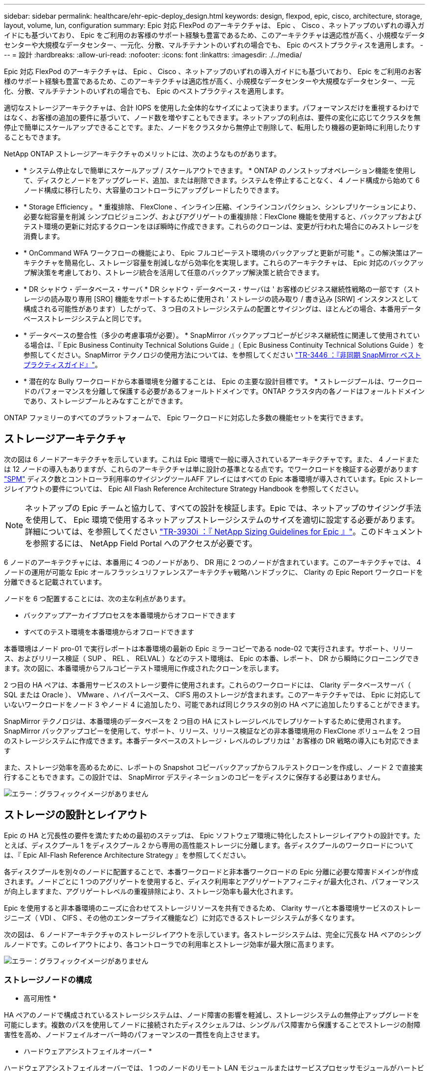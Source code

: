 ---
sidebar: sidebar 
permalink: healthcare/ehr-epic-deploy_design.html 
keywords: design, flexpod, epic, cisco, architecture, storage, layout, volume, lun, configuration 
summary: Epic 対応 FlexPod のアーキテクチャは、 Epic 、 Cisco 、ネットアップのいずれの導入ガイドにも基づいており、 Epic をご利用のお客様のサポート経験も豊富であるため、このアーキテクチャは適応性が高く、小規模なデータセンターや大規模なデータセンター、一元化、分散、マルチテナントのいずれの場合でも、 Epic のベストプラクティスを適用します。 
---
= 設計
:hardbreaks:
:allow-uri-read: 
:nofooter: 
:icons: font
:linkattrs: 
:imagesdir: ./../media/


Epic 対応 FlexPod のアーキテクチャは、 Epic 、 Cisco 、ネットアップのいずれの導入ガイドにも基づいており、 Epic をご利用のお客様のサポート経験も豊富であるため、このアーキテクチャは適応性が高く、小規模なデータセンターや大規模なデータセンター、一元化、分散、マルチテナントのいずれの場合でも、 Epic のベストプラクティスを適用します。

適切なストレージアーキテクチャは、合計 IOPS を使用した全体的なサイズによって決まります。パフォーマンスだけを重視するわけではなく、お客様の追加の要件に基づいて、ノード数を増やすこともできます。ネットアップの利点は、要件の変化に応じてクラスタを無停止で簡単にスケールアップできることです。また、ノードをクラスタから無停止で削除して、転用したり機器の更新時に利用したりすることもできます。

NetApp ONTAP ストレージアーキテクチャのメリットには、次のようなものがあります。

* * システム停止なしで簡単にスケールアップ / スケールアウトできます。 * ONTAP のノンストップオペレーション機能を使用して、ディスクとノードをアップグレード、追加、または削除できます。システムを停止することなく、 4 ノード構成から始めて 6 ノード構成に移行したり、大容量のコントローラにアップグレードしたりできます。
* * Storage Efficiency 。 * 重複排除、 FlexClone 、インライン圧縮、インラインコンパクション、シンレプリケーションにより、必要な総容量を削減 シンプロビジョニング、およびアグリゲートの重複排除：FlexClone 機能を使用すると、バックアップおよびテスト環境の更新に対応するクローンをほぼ瞬時に作成できます。これらのクローンは、変更が行われた場合にのみストレージを消費します。
* * OnCommand WFA ワークフローの機能により、 Epic フルコピーテスト環境のバックアップと更新が可能 * 。この解決策はアーキテクチャを簡易化し、ストレージ容量を削減しながら効率化を実現します。これらのアーキテクチャは、 Epic 対応のバックアップ解決策を考慮しており、ストレージ統合を活用して任意のバックアップ解決策と統合できます。
* * DR シャドウ・データベース・サーバ * DR シャドウ・データベース・サーバは ' お客様のビジネス継続性戦略の一部です（ストレージの読み取り専用 [SRO] 機能をサポートするために使用され ' ストレージの読み取り / 書き込み [SRW] インスタンスとして構成される可能性があります）したがって、 3 つ目のストレージシステムの配置とサイジングは、ほとんどの場合、本番用データベースストレージシステムと同じです。
* * データベースの整合性（多少の考慮事項が必要）。 * SnapMirror バックアップコピーがビジネス継続性に関連して使用されている場合は、『 Epic Business Continuity Technical Solutions Guide 』（ Epic Business Continuity Technical Solutions Guide ）を参照してください。SnapMirror テクノロジの使用方法については、を参照してください http://media.netapp.com/documents/tr-3446.pdf["TR-3446 ：『非同期 SnapMirror ベストプラクティスガイド』"^]。
* * 潜在的な Bully ワークロードから本番環境を分離することは、 Epic の主要な設計目標です。 * ストレージプールは、ワークロードのパフォーマンスを分離して保護する必要があるフォールトドメインです。ONTAP クラスタ内の各ノードはフォールトドメインであり、ストレージプールとみなすことができます。


ONTAP ファミリーのすべてのプラットフォームで、 Epic ワークロードに対応した多数の機能セットを実行できます。



== ストレージアーキテクチャ

次の図は 6 ノードアーキテクチャを示しています。これは Epic 環境で一般に導入されているアーキテクチャです。また、 4 ノードまたは 12 ノードの導入もありますが、これらのアーキテクチャは単に設計の基準となる点です。でワークロードを検証する必要があります https://spm.netapp.com["SPM"^] ディスク数とコントローラ利用率のサイジングツールAFF アレイにはすべての Epic 本番環境が導入されています。Epic ストレージレイアウトの要件については、 Epic All Flash Reference Architecture Strategy Handbook を参照してください。


NOTE: ネットアップの Epic チームと協力して、すべての設計を検証します。Epic では、ネットアップのサイジング手法を使用して、 Epic 環境で使用するネットアップストレージシステムのサイズを適切に設定する必要があります。詳細については、を参照してください https://fieldportal.netapp.com/content/192412["TR-3930i ：『 NetApp Sizing Guidelines for Epic 』"^]。このドキュメントを参照するには、 NetApp Field Portal へのアクセスが必要です。

6 ノードのアーキテクチャには、本番用に 4 つのノードがあり、 DR 用に 2 つのノードが含まれています。このアーキテクチャでは、 4 ノードの運用が可能な Epic オールフラッシュリファレンスアーキテクチャ戦略ハンドブックに、 Clarity の Epic Report ワークロードを分離できると記載されています。

ノードを 6 つ配置することには、次の主な利点があります。

* バックアップアーカイブプロセスを本番環境からオフロードできます
* すべてのテスト環境を本番環境からオフロードできます


本番環境はノード pro-01 で実行レポートは本番環境の最新の Epic ミラーコピーである node-02 で実行されます。サポート、リリース、およびリリース検証（ SUP 、 REL 、 RELVAL ）などのテスト環境は、 Epic の本番、レポート、 DR から瞬時にクローニングできます。次の図に、本番環境からフルコピーテスト環境用に作成されたクローンを示します。

2 つ目の HA ペアは、本番用サービスのストレージ要件に使用されます。これらのワークロードには、 Clarity データベースサーバ（ SQL または Oracle ）、 VMware 、ハイパースペース、 CIFS 用のストレージが含まれます。このアーキテクチャでは、 Epic に対応していないワークロードをノード 3 やノード 4 に追加したり、可能であれば同じクラスタの別の HA ペアに追加したりすることができます。

SnapMirror テクノロジは、本番環境のデータベースを 2 つ目の HA にストレージレベルでレプリケートするために使用されます。SnapMirror バックアップコピーを使用して、サポート、リリース、リリース検証などの非本番環境用の FlexClone ボリュームを 2 つ目のストレージシステムに作成できます。本番データベースのストレージ・レベルのレプリカは ' お客様の DR 戦略の導入にも対応できます

また、ストレージ効率を高めるために、レポートの Snapshot コピーバックアップからフルテストクローンを作成し、ノード 2 で直接実行することもできます。この設計では、 SnapMirror デスティネーションのコピーをディスクに保存する必要はありません。

image:ehr-epic-deploy_image7.png["エラー：グラフィックイメージがありません"]



== ストレージの設計とレイアウト

Epic の HA と冗長性の要件を満たすための最初のステップは、 Epic ソフトウェア環境に特化したストレージレイアウトの設計です。たとえば、ディスクプール 1 をディスクプール 2 から専用の高性能ストレージに分離します。各ディスクプールのワークロードについては、『 Epic All-Flash Reference Architecture Strategy 』を参照してください。

各ディスクプールを別々のノードに配置することで、本番ワークロードと非本番ワークロードの Epic 分離に必要な障害ドメインが作成されます。ノードごとに 1 つのアグリゲートを使用すると、ディスク利用率とアグリゲートアフィニティが最大化され、パフォーマンスが向上しますまた、アグリゲートレベルの重複排除により、ストレージ効率も最大化されます。

Epic を使用すると非本番環境のニーズに合わせてストレージリソースを共有できるため、 Clarity サーバと本番環境サービスのストレージニーズ（ VDI 、 CIFS 、その他のエンタープライズ機能など）に対応できるストレージシステムが多くなります。

次の図は、 6 ノードアーキテクチャのストレージレイアウトを示しています。各ストレージシステムは、完全に冗長な HA ペアのシングルノードです。このレイアウトにより、各コントローラでの利用率とストレージ効率が最大限に高まります。

image:ehr-epic-deploy_image8.png["エラー：グラフィックイメージがありません"]



=== ストレージノードの構成

* 高可用性 *

HA ペアのノードで構成されているストレージシステムは、ノード障害の影響を軽減し、ストレージシステムの無停止アップグレードを可能にします。複数のパスを使用してノードに接続されたディスクシェルフは、シングルパス障害から保護することでストレージの耐障害性を高め、ノードフェイルオーバー時のパフォーマンスの一貫性を向上させます。

* ハードウェアアシストフェイルオーバー *

ハードウェアアシストフェイルオーバーでは、 1 つのノードのリモート LAN モジュールまたはサービスプロセッサモジュールがハートビートタイムアウトトリガーよりも早くノード障害をパートナーに通知できるようにすることで、ストレージノードのフェイルオーバー時間を最小限に抑えます。これにより、フェイルオーバー前の経過時間を短縮できます。ストレージが仮想化されている場合、フェイルオーバー中にコントローラの ID を移動する必要がないため、フェイルオーバーにかかる時間が短縮されます。ソフトウェアディスクの所有権のみが変更されます。

* ネットアップのサポートツールとサービス *

ネットアップでは、包括的なサポートツールとサービスを提供しています。ネットアップストレージシステムでは、ハードウェア障害やシステムの構成ミスが発生した場合にホームコールを行うために、 NetApp AutoSupport ツールを有効にして設定する必要があります。ミッションクリティカルな環境については、ネットアップでは SupportEdge Premium パッケージも推奨しています。このパッケージを使用すると、運用に関する専門知識の習得、サポート時間の延長、パーツ交換の所要時間の短縮を実現できます。

* AFF A300 および AFF A700 コントローラでオールフラッシュに最適化されたパーソナリティ *

AFF 解決策が正しく機能するには、完全にフラッシュで最適化された FAS80x0 システムの HA ペアの両方のノードで、環境変数「 bootarg.init.flash_optimized` 」を「 true 」に設定する必要があります。オールフラッシュで最適化されたプラットフォームでは、 SSD のみがサポートされます。



=== ボリューム構成

* Snapshot コピー *

本番環境のデータベースにストレージを提供するボリュームに対しては、夜間ボリュームレベルの Snapshot スケジュールを設定する必要があります。ボリュームレベルの Snapshot コピーは、開発、テスト、ステージングなどの非本番環境で使用する本番環境データベースのクローニングのソースとしても使用できます。ネットアップでは、 Epic を使用した OnCommand WFA ワークフローを開発し、本番環境のデータベースのバックアップやテスト環境の更新を自動化しています。これらのワークフローは、アプリケーションと整合性のある Snapshot コピー用にデータベースをフリーズして解凍します。本番環境のバックアップコピーは、サーバのサポート、リリース、およびリリースの検証をテストするために自動的に提示されます。これらのワークフローは、バックアップのストリーミングと整合性チェックにも使用できます。

スナップショットコピーを使用して、 Epic の本番データベースの復元操作をサポートできます。

SnapMirror を使用すると、本番環境とは別のストレージシステムに Snapshot コピーを保持できます。

SAN ボリュームの場合は、各ボリュームでデフォルトの Snapshot ポリシーを無効にします。作成される Snapshot コピーは、通常、バックアップアプリケーションまたは OnCommand の WFA ワークフローによって管理されます。ディスク利用率を最大限に高めるために、すべての効率化設定を有効にすることを推奨します。

* ボリュームアフィニティ *

ONTAP は、同時処理をサポートするために、起動時に使用可能なハードウェアを評価し、アグリゲートとボリュームをアフィニティと呼ばれる別のクラスに分割します。一般に、アフィニティに属するボリュームは、他のアフィニティにあるボリュームと並行して処理できます。対照的に、同じアフィニティ内にある 2 つのボリュームでは、ノードの CPU でスケジューリング時間（シリアル処理）を待つ必要があります。

AFF A300 および AFF A700 には、アグリゲートアフィニティが 1 つと、ノードごとにボリュームアフィニティが 4 つあります。ノードの利用率を最大限にし、ボリュームアフィニティを使用するには、ストレージレイアウトをノードごとに 1 つのアグリゲートにし、ノードごとに少なくとも 4 つのボリュームにする必要があります。通常、 Epic データベースには 8 つのボリュームまたは LUN が使用されます。



=== LUN の設定

『 Epic Database Storage Layout Recommendations 』ドキュメントには、各データベースの LUN のサイズと数が詳しく記載されています。Epic のサポート状況を確認し、 LUN や LUN のサイズの最終決定を行うことが重要で、多少の調整が必要な場合があります。

LUN 自体のサイズはストレージにコストをかけずに済むため、 LUN のサイズを大きくしておくことを推奨します。運用を容易にするため、 LUN の数と初期サイズは、 3 年後に想定される要件を大きく超えても大きくなることを確認してください。LUN の拡張は、拡張時に LUN を追加する場合よりも管理しやすくなります。LUN とボリュームのシンプロビジョニングでは、アグリゲートで表示されるのはストレージだけです。

Epic の本番用と Clarity には、ボリュームごとに 1 つの LUN を使用します。大規模な導入では、 Epic データベースに 24 ~ 32 個の LUN を推奨しています。

使用する LUN の数を決定する要因は次のとおりです。

* 3 年後の Epic DB の全体的なサイズ。DB のサイズが大きい場合は、その OS の LUN の最大サイズを確認し、拡張可能な LUN が十分にあることを確認してください。たとえば、 60TB の Epic データベースが必要で、 OS LUN の最大容量が 4TB の場合、拡張性とヘッドルームを確保するには、 24~32 個の LUN が必要になります。



NOTE: EPIC を使用するには、データベース、ジャーナル、アプリケーション、またはシステムのストレージを、 FC 経由でデータベースサーバに LUN として提供する必要があります。
